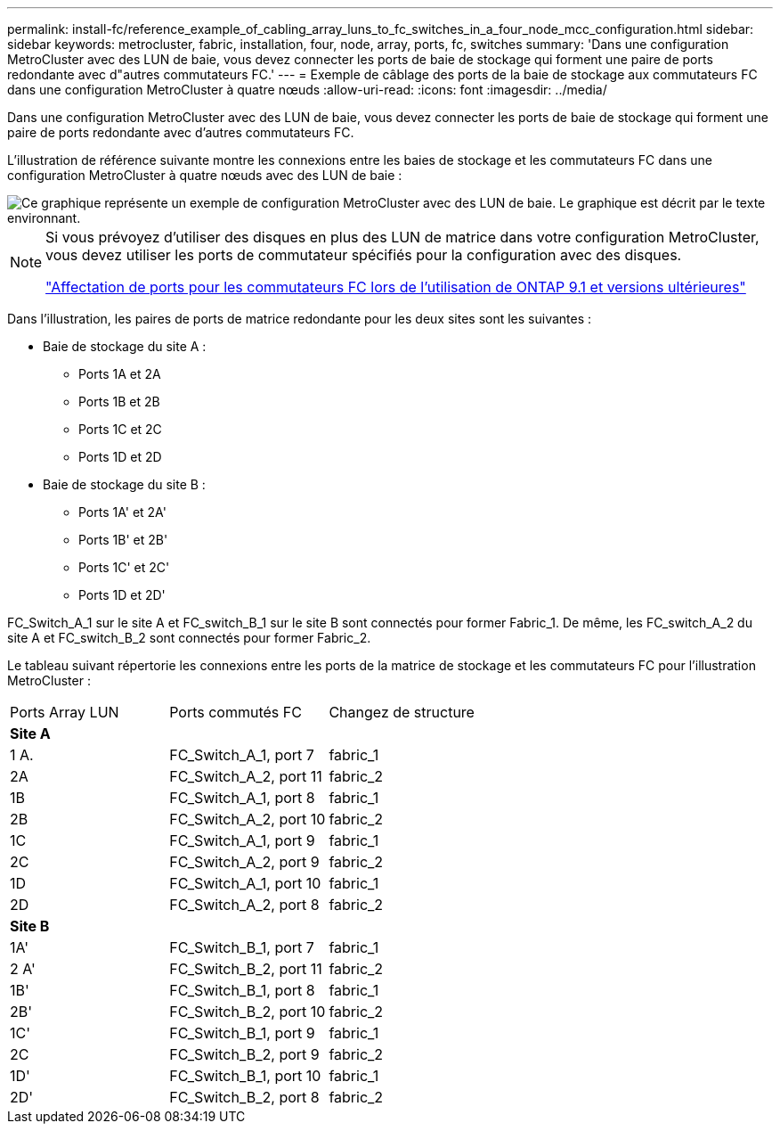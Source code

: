 ---
permalink: install-fc/reference_example_of_cabling_array_luns_to_fc_switches_in_a_four_node_mcc_configuration.html 
sidebar: sidebar 
keywords: metrocluster, fabric, installation, four, node, array, ports, fc, switches 
summary: 'Dans une configuration MetroCluster avec des LUN de baie, vous devez connecter les ports de baie de stockage qui forment une paire de ports redondante avec d"autres commutateurs FC.' 
---
= Exemple de câblage des ports de la baie de stockage aux commutateurs FC dans une configuration MetroCluster à quatre nœuds
:allow-uri-read: 
:icons: font
:imagesdir: ../media/


[role="lead"]
Dans une configuration MetroCluster avec des LUN de baie, vous devez connecter les ports de baie de stockage qui forment une paire de ports redondante avec d'autres commutateurs FC.

L'illustration de référence suivante montre les connexions entre les baies de stockage et les commutateurs FC dans une configuration MetroCluster à quatre nœuds avec des LUN de baie :

image::../media/four_node_mcc_configuration_with_array_luns.gif[Ce graphique représente un exemple de configuration MetroCluster avec des LUN de baie. Le graphique est décrit par le texte environnant.]

[NOTE]
====
Si vous prévoyez d'utiliser des disques en plus des LUN de matrice dans votre configuration MetroCluster, vous devez utiliser les ports de commutateur spécifiés pour la configuration avec des disques.

link:concept_port_assignments_for_fc_switches_when_using_ontap_9_1_and_later.html["Affectation de ports pour les commutateurs FC lors de l'utilisation de ONTAP 9.1 et versions ultérieures"]

====
Dans l'illustration, les paires de ports de matrice redondante pour les deux sites sont les suivantes :

* Baie de stockage du site A :
+
** Ports 1A et 2A
** Ports 1B et 2B
** Ports 1C et 2C
** Ports 1D et 2D


* Baie de stockage du site B :
+
** Ports 1A' et 2A'
** Ports 1B' et 2B'
** Ports 1C' et 2C'
** Ports 1D et 2D'




FC_Switch_A_1 sur le site A et FC_switch_B_1 sur le site B sont connectés pour former Fabric_1. De même, les FC_switch_A_2 du site A et FC_switch_B_2 sont connectés pour former Fabric_2.

Le tableau suivant répertorie les connexions entre les ports de la matrice de stockage et les commutateurs FC pour l'illustration MetroCluster :

|===


| Ports Array LUN | Ports commutés FC | Changez de structure 


3+| *Site A* 


 a| 
1 A.
 a| 
FC_Switch_A_1, port 7
 a| 
fabric_1



 a| 
2A
 a| 
FC_Switch_A_2, port 11
 a| 
fabric_2



 a| 
1B
 a| 
FC_Switch_A_1, port 8
 a| 
fabric_1



 a| 
2B
 a| 
FC_Switch_A_2, port 10
 a| 
fabric_2



 a| 
1C
 a| 
FC_Switch_A_1, port 9
 a| 
fabric_1



 a| 
2C
 a| 
FC_Switch_A_2, port 9
 a| 
fabric_2



 a| 
1D
 a| 
FC_Switch_A_1, port 10
 a| 
fabric_1



 a| 
2D
 a| 
FC_Switch_A_2, port 8
 a| 
fabric_2



3+| *Site B* 


 a| 
1A'
 a| 
FC_Switch_B_1, port 7
 a| 
fabric_1



 a| 
2 A'
 a| 
FC_Switch_B_2, port 11
 a| 
fabric_2



 a| 
1B'
 a| 
FC_Switch_B_1, port 8
 a| 
fabric_1



 a| 
2B'
 a| 
FC_Switch_B_2, port 10
 a| 
fabric_2



 a| 
1C'
 a| 
FC_Switch_B_1, port 9
 a| 
fabric_1



 a| 
2C
 a| 
FC_Switch_B_2, port 9
 a| 
fabric_2



 a| 
1D'
 a| 
FC_Switch_B_1, port 10
 a| 
fabric_1



 a| 
2D'
 a| 
FC_Switch_B_2, port 8
 a| 
fabric_2

|===